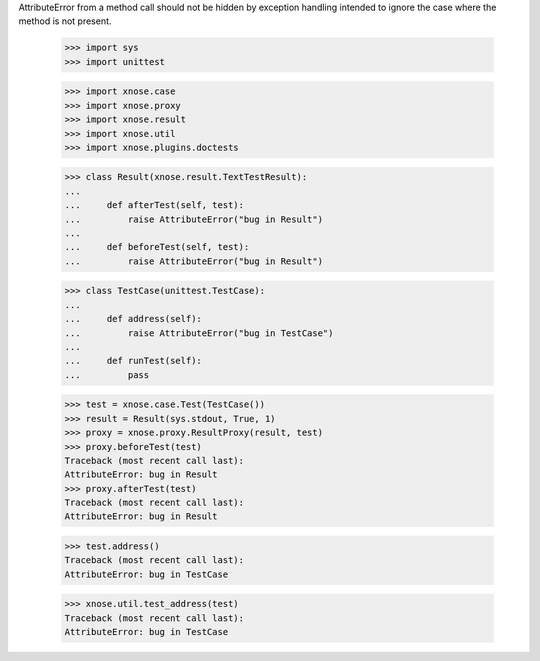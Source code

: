 AttributeError from a method call should not be hidden by exception
handling intended to ignore the case where the method is not present.

    >>> import sys
    >>> import unittest

    >>> import xnose.case
    >>> import xnose.proxy
    >>> import xnose.result
    >>> import xnose.util
    >>> import xnose.plugins.doctests

    >>> class Result(xnose.result.TextTestResult):
    ...
    ...     def afterTest(self, test):
    ...         raise AttributeError("bug in Result")
    ...
    ...     def beforeTest(self, test):
    ...         raise AttributeError("bug in Result")

    >>> class TestCase(unittest.TestCase):
    ...
    ...     def address(self):
    ...         raise AttributeError("bug in TestCase")
    ...
    ...     def runTest(self):
    ...         pass


    >>> test = xnose.case.Test(TestCase())
    >>> result = Result(sys.stdout, True, 1)
    >>> proxy = xnose.proxy.ResultProxy(result, test)
    >>> proxy.beforeTest(test)
    Traceback (most recent call last):
    AttributeError: bug in Result
    >>> proxy.afterTest(test)
    Traceback (most recent call last):
    AttributeError: bug in Result

    >>> test.address()
    Traceback (most recent call last):
    AttributeError: bug in TestCase

    >>> xnose.util.test_address(test)
    Traceback (most recent call last):
    AttributeError: bug in TestCase
